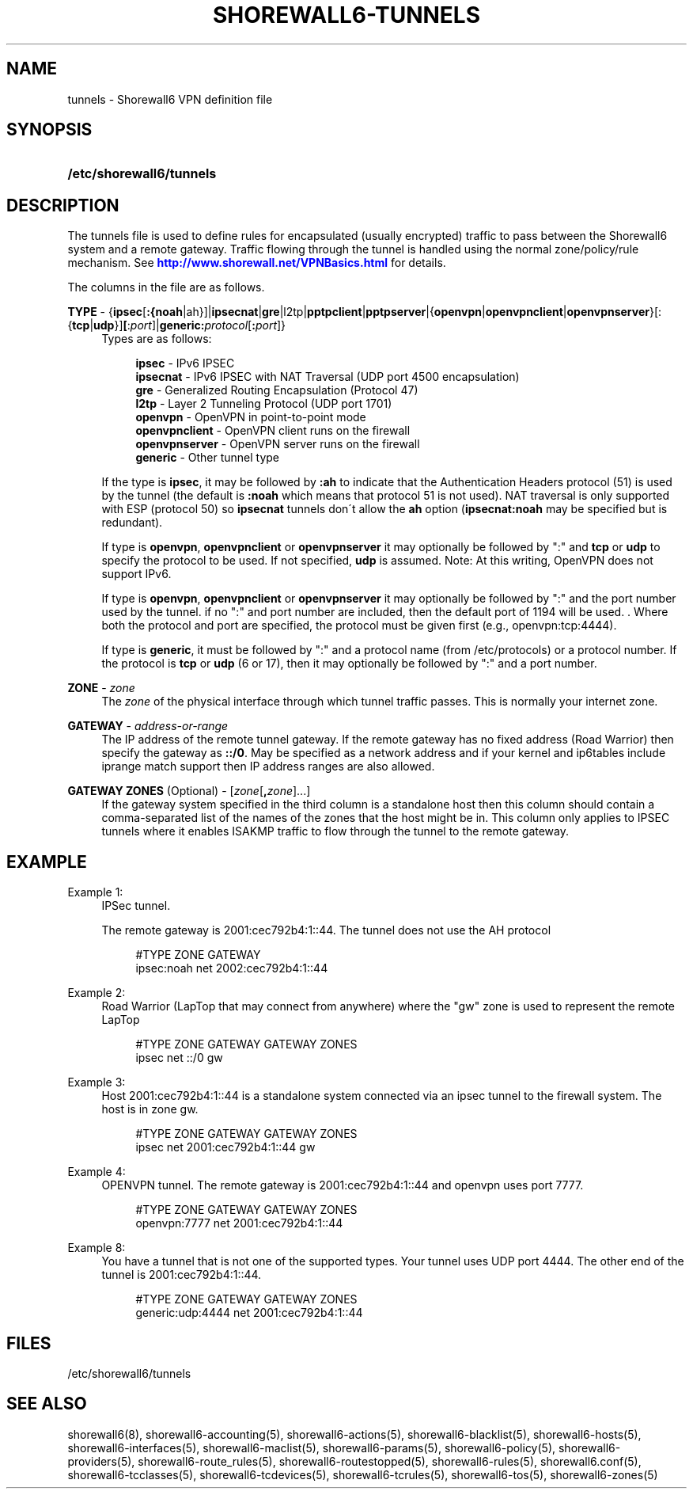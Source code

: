 '\" t
.\"     Title: shorewall6-tunnels
.\"    Author: [FIXME: author] [see http://docbook.sf.net/el/author]
.\" Generator: DocBook XSL Stylesheets v1.75.2 <http://docbook.sf.net/>
.\"      Date: 07/14/2010
.\"    Manual: [FIXME: manual]
.\"    Source: [FIXME: source]
.\"  Language: English
.\"
.TH "SHOREWALL6\-TUNNELS" "5" "07/14/2010" "[FIXME: source]" "[FIXME: manual]"
.\" -----------------------------------------------------------------
.\" * set default formatting
.\" -----------------------------------------------------------------
.\" disable hyphenation
.nh
.\" disable justification (adjust text to left margin only)
.ad l
.\" -----------------------------------------------------------------
.\" * MAIN CONTENT STARTS HERE *
.\" -----------------------------------------------------------------
.SH "NAME"
tunnels \- Shorewall6 VPN definition file
.SH "SYNOPSIS"
.HP \w'\fB/etc/shorewall6/tunnels\fR\ 'u
\fB/etc/shorewall6/tunnels\fR
.SH "DESCRIPTION"
.PP
The tunnels file is used to define rules for encapsulated (usually encrypted) traffic to pass between the Shorewall6 system and a remote gateway\&. Traffic flowing through the tunnel is handled using the normal zone/policy/rule mechanism\&. See
\m[blue]\fBhttp://www\&.shorewall\&.net/VPNBasics\&.html\fR\m[]
for details\&.
.PP
The columns in the file are as follows\&.
.PP
\fBTYPE\fR \- {\fBipsec\fR[\fB:{noah\fR|ah}]|\fBipsecnat\fR|\fBgre\fR|l2tp|\fBpptpclient\fR|\fBpptpserver\fR|{\fBopenvpn\fR|\fBopenvpnclient\fR|\fBopenvpnserver\fR}[:{\fBtcp\fR|\fBudp\fR}]\fB[\fR:\fIport\fR]|\fBgeneric\fR\fB:\fR\fIprotocol\fR[\fB:\fR\fIport\fR]}
.RS 4
Types are as follows:
.sp
.if n \{\
.RS 4
.\}
.nf
        \fBipsec\fR         \- IPv6 IPSEC
        \fBipsecnat\fR      \- IPv6 IPSEC with NAT Traversal (UDP port 4500 encapsulation)
        \fBgre\fR           \- Generalized Routing Encapsulation (Protocol 47)
        \fBl2tp\fR          \- Layer 2 Tunneling Protocol (UDP port 1701)
        \fBopenvpn\fR       \- OpenVPN in point\-to\-point mode
        \fBopenvpnclient\fR \- OpenVPN client runs on the firewall
        \fBopenvpnserver\fR \- OpenVPN server runs on the firewall
        \fBgeneric\fR       \- Other tunnel type
.fi
.if n \{\
.RE
.\}
.sp
If the type is
\fBipsec\fR, it may be followed by
\fB:ah\fR
to indicate that the Authentication Headers protocol (51) is used by the tunnel (the default is
\fB:noah\fR
which means that protocol 51 is not used)\&. NAT traversal is only supported with ESP (protocol 50) so
\fBipsecnat\fR
tunnels don\'t allow the
\fBah\fR
option (\fBipsecnat:noah\fR
may be specified but is redundant)\&.
.sp
If type is
\fBopenvpn\fR,
\fBopenvpnclient\fR
or
\fBopenvpnserver\fR
it may optionally be followed by ":" and
\fBtcp\fR
or
\fBudp\fR
to specify the protocol to be used\&. If not specified,
\fBudp\fR
is assumed\&. Note: At this writing, OpenVPN does not support IPv6\&.
.sp
If type is
\fBopenvpn\fR,
\fBopenvpnclient\fR
or
\fBopenvpnserver\fR
it may optionally be followed by ":" and the port number used by the tunnel\&. if no ":" and port number are included, then the default port of 1194 will be used\&. \&. Where both the protocol and port are specified, the protocol must be given first (e\&.g\&., openvpn:tcp:4444)\&.
.sp
If type is
\fBgeneric\fR, it must be followed by ":" and a protocol name (from /etc/protocols) or a protocol number\&. If the protocol is
\fBtcp\fR
or
\fBudp\fR
(6 or 17), then it may optionally be followed by ":" and a port number\&.
.RE
.PP
.RS 4
.RE
.PP
\fBZONE\fR \- \fIzone\fR
.RS 4
The
\fIzone\fR
of the physical interface through which tunnel traffic passes\&. This is normally your internet zone\&.
.RE
.PP
\fBGATEWAY\fR \- \fIaddress\-or\-range\fR
.RS 4
The IP address of the remote tunnel gateway\&. If the remote gateway has no fixed address (Road Warrior) then specify the gateway as
\fB::/0\fR\&. May be specified as a network address and if your kernel and ip6tables include iprange match support then IP address ranges are also allowed\&.
.RE
.PP
\fBGATEWAY ZONES\fR (Optional) \- [\fIzone\fR[\fB,\fR\fIzone\fR]\&.\&.\&.]
.RS 4
If the gateway system specified in the third column is a standalone host then this column should contain a comma\-separated list of the names of the zones that the host might be in\&. This column only applies to IPSEC tunnels where it enables ISAKMP traffic to flow through the tunnel to the remote gateway\&.
.RE
.SH "EXAMPLE"
.PP
Example 1:
.RS 4
IPSec tunnel\&.
.sp
The remote gateway is 2001:cec792b4:1::44\&. The tunnel does not use the AH protocol
.sp
.if n \{\
.RS 4
.\}
.nf
        #TYPE           ZONE    GATEWAY
        ipsec:noah      net     2002:cec792b4:1::44
.fi
.if n \{\
.RE
.\}
.RE
.PP
Example 2:
.RS 4
Road Warrior (LapTop that may connect from anywhere) where the "gw" zone is used to represent the remote LapTop
.sp
.if n \{\
.RS 4
.\}
.nf
        #TYPE           ZONE    GATEWAY                 GATEWAY ZONES
        ipsec           net     ::/0                    gw
.fi
.if n \{\
.RE
.\}
.RE
.PP
Example 3:
.RS 4
Host 2001:cec792b4:1::44 is a standalone system connected via an ipsec tunnel to the firewall system\&. The host is in zone gw\&.
.sp
.if n \{\
.RS 4
.\}
.nf
        #TYPE           ZONE    GATEWAY                 GATEWAY ZONES
        ipsec           net     2001:cec792b4:1::44     gw
.fi
.if n \{\
.RE
.\}
.RE
.PP
Example 4:
.RS 4
OPENVPN tunnel\&. The remote gateway is 2001:cec792b4:1::44 and openvpn uses port 7777\&.
.sp
.if n \{\
.RS 4
.\}
.nf
        #TYPE           ZONE    GATEWAY                 GATEWAY ZONES
        openvpn:7777    net     2001:cec792b4:1::44
.fi
.if n \{\
.RE
.\}
.RE
.PP
Example 8:
.RS 4
You have a tunnel that is not one of the supported types\&. Your tunnel uses UDP port 4444\&. The other end of the tunnel is 2001:cec792b4:1::44\&.
.sp
.if n \{\
.RS 4
.\}
.nf
        #TYPE            ZONE    GATEWAY                GATEWAY ZONES
        generic:udp:4444 net     2001:cec792b4:1::44
.fi
.if n \{\
.RE
.\}
.RE
.SH "FILES"
.PP
/etc/shorewall6/tunnels
.SH "SEE ALSO"
.PP
shorewall6(8), shorewall6\-accounting(5), shorewall6\-actions(5), shorewall6\-blacklist(5), shorewall6\-hosts(5), shorewall6\-interfaces(5), shorewall6\-maclist(5), shorewall6\-params(5), shorewall6\-policy(5), shorewall6\-providers(5), shorewall6\-route_rules(5), shorewall6\-routestopped(5), shorewall6\-rules(5), shorewall6\&.conf(5), shorewall6\-tcclasses(5), shorewall6\-tcdevices(5), shorewall6\-tcrules(5), shorewall6\-tos(5), shorewall6\-zones(5)
